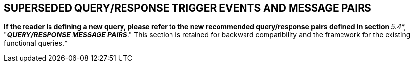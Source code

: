 == SUPERSEDED QUERY/RESPONSE TRIGGER EVENTS AND MESSAGE PAIRS
[v291_section="5.10"]

*If the reader is defining a new query, please refer to the new recommended query/response pairs defined in section* _5.4_*, "*_QUERY/RESPONSE MESSAGE PAIRS_*." This section is retained for backward compatibility and the framework for the existing functional queries.*

